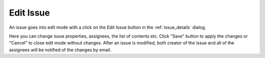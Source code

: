 .. _issue_modify:

Edit Issue
==========

An issue goes into edit mode with a click on the Edit Issue button in the :ref:`issue_details` dialog.

.. image:: images/issues/publishing-issues-edit-mode.png

Here you can change issue properties, assignees, the list of contents etc.
Click "Save" button to apply the changes or "Cancel" to close edit mode without changes.
After an issue is modified, both creator of the issue and all of the assignees will be notified of the changes by email.
